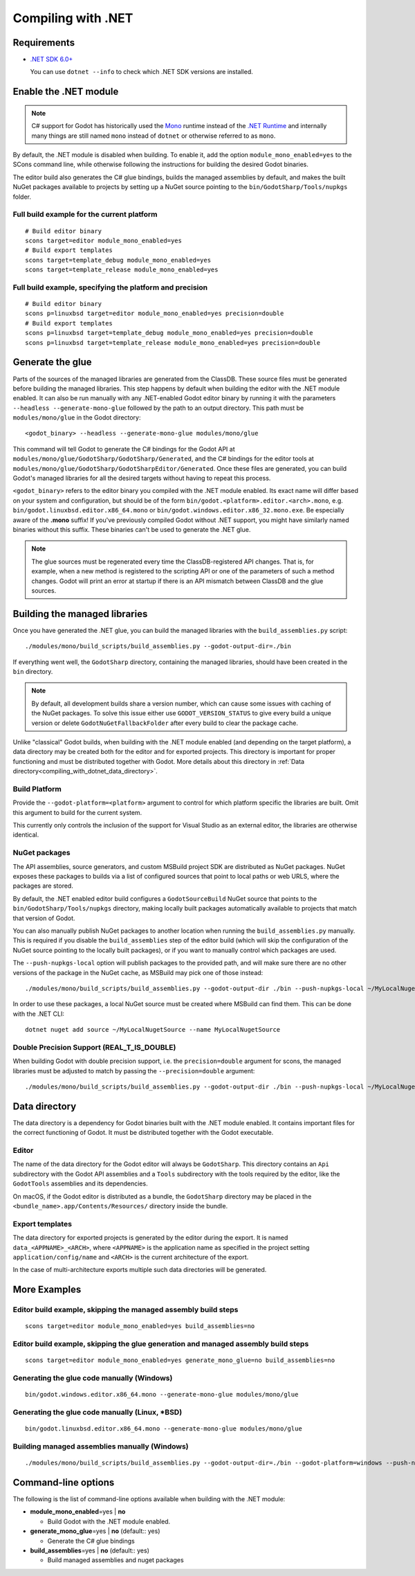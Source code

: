 .. _doc_compiling_with_dotnet:

Compiling with .NET
===================

.. highlight:: shell

Requirements
------------

- `.NET SDK 6.0+ <https://dotnet.microsoft.com/download>`_

  You can use ``dotnet --info`` to check which .NET SDK versions are installed.

Enable the .NET module
----------------------

.. note:: C# support for Godot has historically used the
          `Mono <https://www.mono-project.com/>`_ runtime instead of the
          `.NET Runtime <https://github.com/dotnet/runtime>`_ and internally
          many things are still named ``mono`` instead of ``dotnet`` or
          otherwise referred to as ``mono``.

By default, the .NET module is disabled when building. To enable it, add the
option ``module_mono_enabled=yes`` to the SCons command line, while otherwise
following the instructions for building the desired Godot binaries.

The editor build also generates the C# glue bindings, builds the managed assemblies
by default, and makes the built NuGet packages available to projects by
setting up a NuGet source pointing to the ``bin/GodotSharp/Tools/nupkgs`` folder.

Full build example for the current platform
^^^^^^^^^^^^^^^^^^^^^^^^^^^^^^^^^^^^^^^^^^^

::

    # Build editor binary
    scons target=editor module_mono_enabled=yes
    # Build export templates
    scons target=template_debug module_mono_enabled=yes
    scons target=template_release module_mono_enabled=yes


Full build example, specifying the platform and precision
^^^^^^^^^^^^^^^^^^^^^^^^^^^^^^^^^^^^^^^^^^^^^^^^^^^^^^^^^

::

    # Build editor binary
    scons p=linuxbsd target=editor module_mono_enabled=yes precision=double
    # Build export templates
    scons p=linuxbsd target=template_debug module_mono_enabled=yes precision=double
    scons p=linuxbsd target=template_release module_mono_enabled=yes precision=double


Generate the glue
-----------------

Parts of the sources of the managed libraries are generated from the ClassDB.
These source files must be generated before building the managed libraries.
This step happens by default when building the editor with the .NET module enabled.
It can also be run manually with any .NET-enabled Godot editor binary by running it with
the parameters ``--headless --generate-mono-glue`` followed by the path to an
output directory.
This path must be ``modules/mono/glue`` in the Godot directory::

    <godot_binary> --headless --generate-mono-glue modules/mono/glue

This command will tell Godot to generate the C# bindings for the Godot API at
``modules/mono/glue/GodotSharp/GodotSharp/Generated``, and the C# bindings for
the editor tools at ``modules/mono/glue/GodotSharp/GodotSharpEditor/Generated``.
Once these files are generated, you can build Godot's managed libraries for all
the desired targets without having to repeat this process.

``<godot_binary>`` refers to the editor binary you compiled with the .NET module
enabled. Its exact name will differ based on your system and configuration, but
should be of the form ``bin/godot.<platform>.editor.<arch>.mono``, e.g.
``bin/godot.linuxbsd.editor.x86_64.mono`` or 
``bin/godot.windows.editor.x86_32.mono.exe``. Be especially aware of the
**.mono** suffix! If you've previously compiled Godot without .NET support, you
might have similarly named binaries without this suffix. These binaries can't be
used to generate the .NET glue.

.. note:: The glue sources must be regenerated every time the ClassDB-registered
          API changes. That is, for example, when a new method is registered to
          the scripting API or one of the parameters of such a method changes.
          Godot will print an error at startup if there is an API mismatch
          between ClassDB and the glue sources.

Building the managed libraries
------------------------------

Once you have generated the .NET glue, you can build the managed libraries with
the ``build_assemblies.py`` script::

    ./modules/mono/build_scripts/build_assemblies.py --godot-output-dir=./bin

If everything went well, the ``GodotSharp`` directory, containing the managed
libraries, should have been created in the ``bin`` directory.

.. note:: By default, all development builds share a version number, which can
          cause some issues with caching of the NuGet packages. To solve this
          issue either use ``GODOT_VERSION_STATUS`` to give every build a unique
          version or delete ``GodotNuGetFallbackFolder`` after every build to
          clear the package cache.

Unlike "classical" Godot builds, when building with the .NET module enabled
(and depending on the target platform), a data directory may be created both
for the editor and for exported projects. This directory is important for
proper functioning and must be distributed together with Godot.
More details about this directory in
:ref:`Data directory<compiling_with_dotnet_data_directory>`.

Build Platform
^^^^^^^^^^^^^^

Provide the ``--godot-platform=<platform>`` argument to control for which
platform specific the libraries are built. Omit this argument to build for the
current system.

This currently only controls the inclusion of the support for Visual Studio as
an external editor, the libraries are otherwise identical.

NuGet packages
^^^^^^^^^^^^^^

The API assemblies, source generators, and custom MSBuild project SDK are
distributed as NuGet packages. NuGet exposes these packages to builds via a list
of configured sources that point to local paths or web URLS, where the packages
are stored.

By default, the .NET enabled editor build configures a ``GodotSourceBuild``
NuGet source that points to the ``bin/GodotSharp/Tools/nupkgs`` directory,
making locally built packages automatically available to projects that match
that version of Godot.

You can also manually publish NuGet packages to another location when running
the ``build_assemblies.py`` manually. This is required if you disable the
``build_assemblies`` step of the editor build (which will skip the configuration
of the NuGet source pointing to the locally built packages), or if you want to
manually control which packages are used.

The ``--push-nupkgs-local`` option will publish packages to the provided path,
and will make sure there are no other versions of the package in the NuGet cache,
as MSBuild may pick one of those instead::

    ./modules/mono/build_scripts/build_assemblies.py --godot-output-dir ./bin --push-nupkgs-local ~/MyLocalNugetSource

In order to use these packages, a local NuGet source must be created where MSBuild
can find them. This can be done with the .NET CLI::

    dotnet nuget add source ~/MyLocalNugetSource --name MyLocalNugetSource

Double Precision Support (REAL_T_IS_DOUBLE)
^^^^^^^^^^^^^^^^^^^^^^^^^^^^^^^^^^^^^^^^^^^

When building Godot with double precision support, i.e. the ``precision=double``
argument for scons, the managed libraries must be adjusted to match by passing
the ``--precision=double`` argument:

::

    ./modules/mono/build_scripts/build_assemblies.py --godot-output-dir ./bin --push-nupkgs-local ~/MyLocalNugetSource --precision=double


.. _compiling_with_dotnet_data_directory:

Data directory
--------------

The data directory is a dependency for Godot binaries built with the .NET module
enabled. It contains important files for the correct functioning of Godot. It
must be distributed together with the Godot executable.

Editor
^^^^^^

The name of the data directory for the Godot editor will always be
``GodotSharp``. This directory contains an ``Api`` subdirectory with the Godot
API assemblies and a ``Tools`` subdirectory with the tools required by the
editor, like the ``GodotTools`` assemblies and its dependencies.

On macOS, if the Godot editor is distributed as a bundle, the ``GodotSharp``
directory may be placed in the ``<bundle_name>.app/Contents/Resources/``
directory inside the bundle.

Export templates
^^^^^^^^^^^^^^^^

The data directory for exported projects is generated by the editor during the
export. It is named ``data_<APPNAME>_<ARCH>``, where ``<APPNAME>`` is the
application name as specified in the project setting ``application/config/name``
and ``<ARCH>`` is the current architecture of the export.

In the case of multi-architecture exports multiple such data directories will be
generated.


More Examples
-------------

Editor build example, skipping the managed assembly build steps
^^^^^^^^^^^^^^^^^^^^^^^^^^^^^^^^^^^^^^^^^^^^^^^^^^^^^^^^^^^^^^^

::

    scons target=editor module_mono_enabled=yes build_assemblies=no


Editor build example, skipping the glue generation and managed assembly build steps
^^^^^^^^^^^^^^^^^^^^^^^^^^^^^^^^^^^^^^^^^^^^^^^^^^^^^^^^^^^^^^^^^^^^^^^^^^^^^^^^^^^

::

    scons target=editor module_mono_enabled=yes generate_mono_glue=no build_assemblies=no


Generating the glue code manually (Windows)
^^^^^^^^^^^^^^^^^^^^^^^^^^^^^^^^^^^^^^^^^^^

::

    bin/godot.windows.editor.x86_64.mono --generate-mono-glue modules/mono/glue


Generating the glue code manually (Linux, \*BSD)
^^^^^^^^^^^^^^^^^^^^^^^^^^^^^^^^^^^^^^^^^^^^^^^^

::

    bin/godot.linuxbsd.editor.x86_64.mono --generate-mono-glue modules/mono/glue


Building managed assemblies manually (Windows)
^^^^^^^^^^^^^^^^^^^^^^^^^^^^^^^^^^^^^^^^^^^^^^

::

    ./modules/mono/build_scripts/build_assemblies.py --godot-output-dir=./bin --godot-platform=windows --push-nupkgs-local ~/MyLocalNugetSource


Command-line options
--------------------

The following is the list of command-line options available when building with
the .NET module:

- **module_mono_enabled**\ =yes | **no**

  - Build Godot with the .NET module enabled.


- **generate_mono_glue**\ =yes | **no** (default:: yes)

  - Generate the C# glue bindings


- **build_assemblies**\ =yes | **no** (default:: yes)

  - Build managed assemblies and nuget packages
